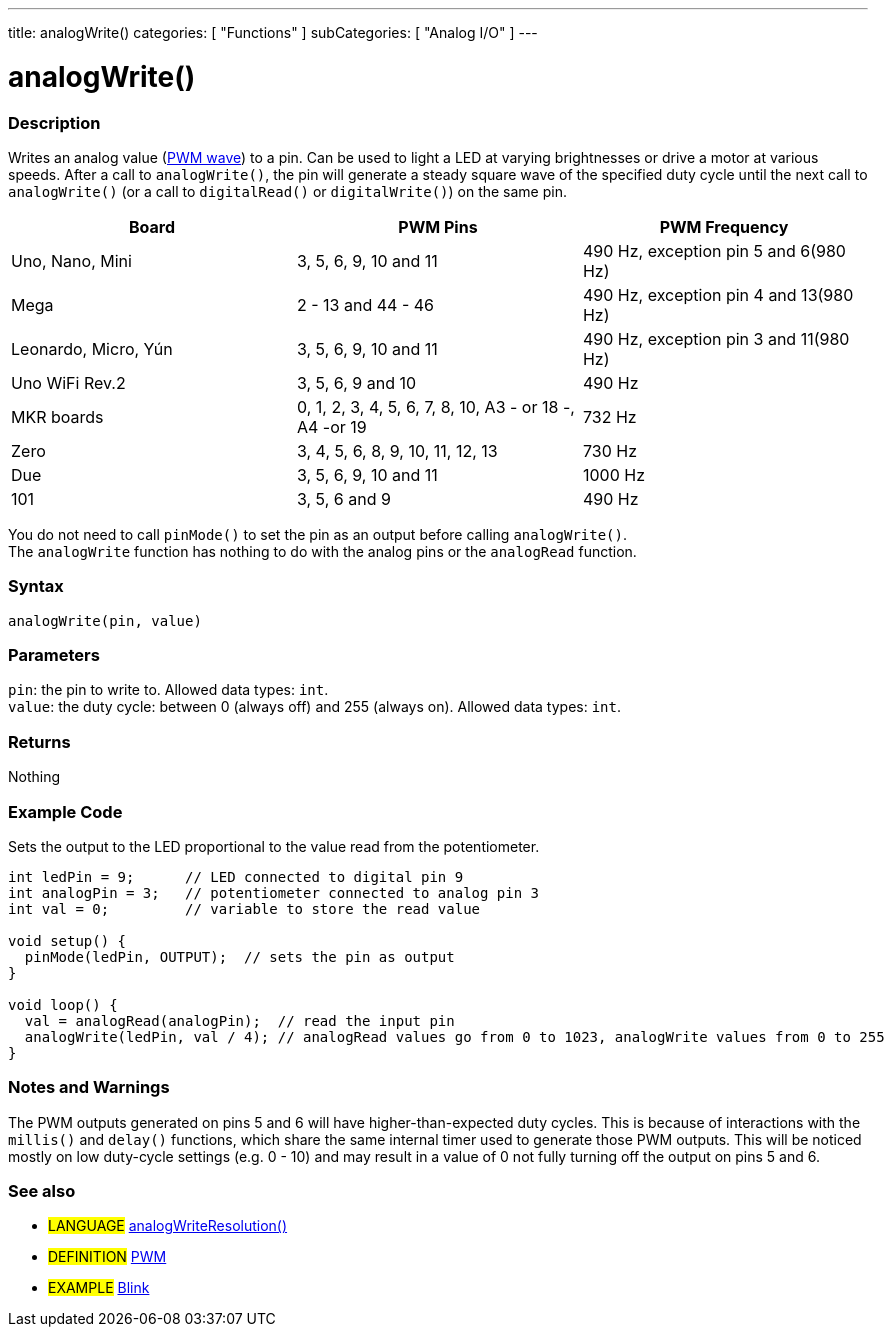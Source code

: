 ---
title: analogWrite()
categories: [ "Functions" ]
subCategories: [ "Analog I/O" ]
---





= analogWrite()


// OVERVIEW SECTION STARTS
[#overview]
--

[float]
=== Description
Writes an analog value (http://arduino.cc/en/Tutorial/PWM[PWM wave]) to a pin. Can be used to light a LED at varying brightnesses or drive a motor at various speeds. After a call to `analogWrite()`, the pin will generate a steady square wave of the specified duty cycle until the next call to `analogWrite()` (or a call to `digitalRead()` or `digitalWrite()`) on the same pin. 
[options="header"]
|================================================================================================================================================
| Board                | PWM Pins                         | PWM Frequency                    
| Uno, Nano, Mini      | 3, 5, 6, 9, 10 and 11                | 490 Hz, exception pin 5 and 6(980 Hz)
| Mega                 | 2 - 13 and 44 - 46               | 490 Hz, exception pin 4 and 13(980 Hz)
| Leonardo, Micro, Yún | 3, 5, 6, 9, 10 and 11                | 490 Hz, exception pin 3 and 11(980 Hz)                
| Uno WiFi Rev.2       | 3, 5, 6, 9 and 10                | 490 Hz            
| MKR boards           | 0, 1, 2, 3, 4, 5, 6, 7, 8, 10, A3 - or 18 -, A4 -or 19                           | 732 Hz                                
| Zero                 | 3, 4, 5, 6, 8, 9, 10, 11, 12, 13 | 730 Hz
| Due                  | 3, 5, 6, 9, 10 and 11                | 1000 Hz                   
| 101                  | 3, 5, 6 and 9                      | 490 Hz                                
|================================================================================================================================================


[%hardbreaks]

You do not need to call `pinMode()` to set the pin as an output before calling `analogWrite()`.
The `analogWrite` function has nothing to do with the analog pins or the `analogRead` function.
[%hardbreaks]


[float]
=== Syntax
`analogWrite(pin, value)`


[float]
=== Parameters
`pin`: the pin to write to. Allowed data types: `int`. +
`value`: the duty cycle: between 0 (always off) and 255 (always on). Allowed data types: `int`.


[float]
=== Returns
Nothing

--
// OVERVIEW SECTION ENDS




// HOW TO USE SECTION STARTS
[#howtouse]
--

[float]
=== Example Code
Sets the output to the LED proportional to the value read from the potentiometer.


[source,arduino]
----
int ledPin = 9;      // LED connected to digital pin 9
int analogPin = 3;   // potentiometer connected to analog pin 3
int val = 0;         // variable to store the read value

void setup() {
  pinMode(ledPin, OUTPUT);  // sets the pin as output
}

void loop() {
  val = analogRead(analogPin);  // read the input pin
  analogWrite(ledPin, val / 4); // analogRead values go from 0 to 1023, analogWrite values from 0 to 255
}
----
[%hardbreaks]


[float]
=== Notes and Warnings
The PWM outputs generated on pins 5 and 6 will have higher-than-expected duty cycles. This is because of interactions with the `millis()` and `delay()` functions, which share the same internal timer used to generate those PWM outputs. This will be noticed mostly on low duty-cycle settings (e.g. 0 - 10) and may result in a value of 0 not fully turning off the output on pins 5 and 6.

--
// HOW TO USE SECTION ENDS


// SEE ALSO SECTION
[#see_also]
--

[float]
=== See also

[role="language"]
* #LANGUAGE# link:../../zero-due-mkr-family/analogwriteresolution[analogWriteResolution()]

[role="definition"]
* #DEFINITION# http://arduino.cc/en/Tutorial/PWM[PWM^]

[role="example"]
* #EXAMPLE# http://arduino.cc/en/Tutorial/Blink[Blink^]

--
// SEE ALSO SECTION ENDS
